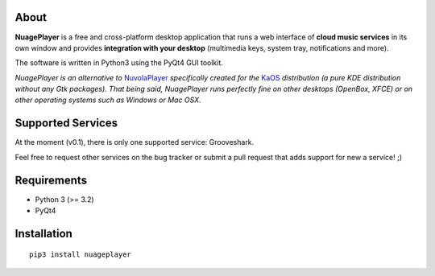 About
-----

**NuagePlayer** is a free and cross-platform desktop application that runs a web
interface of **cloud music services** in its own window and provides **integration with
your desktop** (multimedia keys, system tray, notifications and more).

The software is written in Python3 using the PyQt4 GUI toolkit.

*NuagePlayer is an alternative to* `NuvolaPlayer`_ *specifically created for the* `KaOS`_ 
*distribution (a pure KDE distribution without any Gtk packages).*
*That being said, NuagePlayer runs perfectly fine on other desktops (OpenBox, XFCE) or on 
other operating systems such as Windows or Mac OSX.*

Supported Services
------------------

At the moment (v0.1), there is only one supported service: Grooveshark.

Feel free to request other services on the bug tracker or submit a pull request
that adds support for new a service! ;)


Requirements
------------

- Python 3 (>= 3.2)
- PyQt4


Installation
------------
::

    pip3 install nuageplayer


.. links:

.. _KaOS: http://kaosx.us/
.. _NuvolaPlayer: http://nuvolaplayer.fenryxo.cz/home.html

